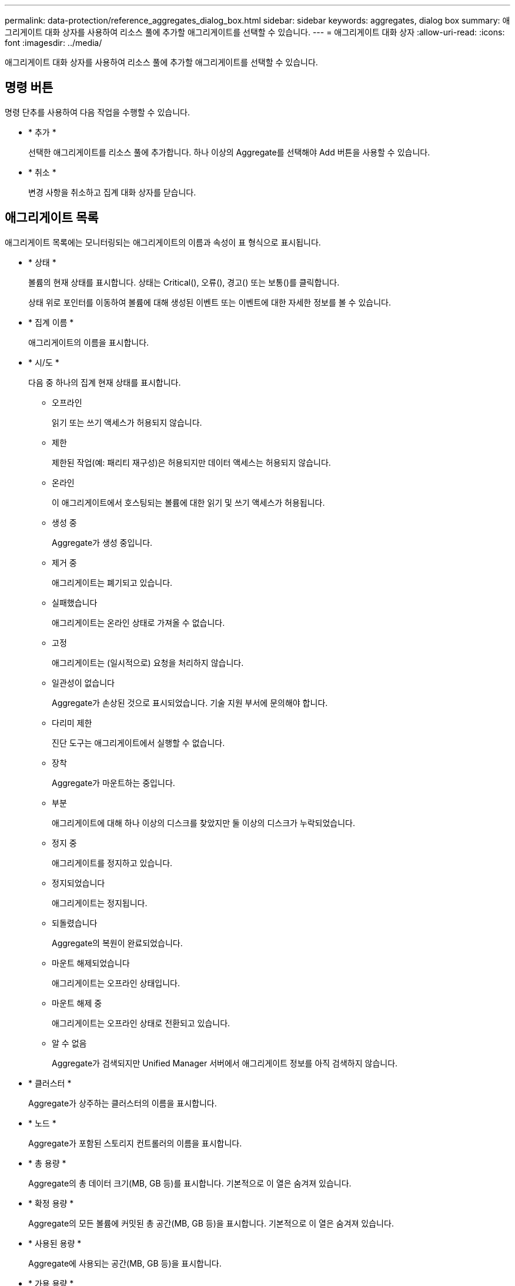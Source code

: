 ---
permalink: data-protection/reference_aggregates_dialog_box.html 
sidebar: sidebar 
keywords: aggregates, dialog box 
summary: 애그리게이트 대화 상자를 사용하여 리소스 풀에 추가할 애그리게이트를 선택할 수 있습니다. 
---
= 애그리게이트 대화 상자
:allow-uri-read: 
:icons: font
:imagesdir: ../media/


[role="lead"]
애그리게이트 대화 상자를 사용하여 리소스 풀에 추가할 애그리게이트를 선택할 수 있습니다.



== 명령 버튼

명령 단추를 사용하여 다음 작업을 수행할 수 있습니다.

* * 추가 *
+
선택한 애그리게이트를 리소스 풀에 추가합니다. 하나 이상의 Aggregate를 선택해야 Add 버튼을 사용할 수 있습니다.

* * 취소 *
+
변경 사항을 취소하고 집계 대화 상자를 닫습니다.





== 애그리게이트 목록

애그리게이트 목록에는 모니터링되는 애그리게이트의 이름과 속성이 표 형식으로 표시됩니다.

* * 상태 *
+
볼륨의 현재 상태를 표시합니다. 상태는 Critical(image:../media/sev_critical_um60.png[""]), 오류(image:../media/sev_error_um60.png[""]), 경고(image:../media/sev_warning_um60.png[""]) 또는 보통(image:../media/sev_normal_um60.png[""])를 클릭합니다.

+
상태 위로 포인터를 이동하여 볼륨에 대해 생성된 이벤트 또는 이벤트에 대한 자세한 정보를 볼 수 있습니다.

* * 집계 이름 *
+
애그리게이트의 이름을 표시합니다.

* * 시/도 *
+
다음 중 하나의 집계 현재 상태를 표시합니다.

+
** 오프라인
+
읽기 또는 쓰기 액세스가 허용되지 않습니다.

** 제한
+
제한된 작업(예: 패리티 재구성)은 허용되지만 데이터 액세스는 허용되지 않습니다.

** 온라인
+
이 애그리게이트에서 호스팅되는 볼륨에 대한 읽기 및 쓰기 액세스가 허용됩니다.

** 생성 중
+
Aggregate가 생성 중입니다.

** 제거 중
+
애그리게이트는 폐기되고 있습니다.

** 실패했습니다
+
애그리게이트는 온라인 상태로 가져올 수 없습니다.

** 고정
+
애그리게이트는 (일시적으로) 요청을 처리하지 않습니다.

** 일관성이 없습니다
+
Aggregate가 손상된 것으로 표시되었습니다. 기술 지원 부서에 문의해야 합니다.

** 다리미 제한
+
진단 도구는 애그리게이트에서 실행할 수 없습니다.

** 장착
+
Aggregate가 마운트하는 중입니다.

** 부분
+
애그리게이트에 대해 하나 이상의 디스크를 찾았지만 둘 이상의 디스크가 누락되었습니다.

** 정지 중
+
애그리게이트를 정지하고 있습니다.

** 정지되었습니다
+
애그리게이트는 정지됩니다.

** 되돌렸습니다
+
Aggregate의 복원이 완료되었습니다.

** 마운트 해제되었습니다
+
애그리게이트는 오프라인 상태입니다.

** 마운트 해제 중
+
애그리게이트는 오프라인 상태로 전환되고 있습니다.

** 알 수 없음
+
Aggregate가 검색되지만 Unified Manager 서버에서 애그리게이트 정보를 아직 검색하지 않습니다.



* * 클러스터 *
+
Aggregate가 상주하는 클러스터의 이름을 표시합니다.

* * 노드 *
+
Aggregate가 포함된 스토리지 컨트롤러의 이름을 표시합니다.

* * 총 용량 *
+
Aggregate의 총 데이터 크기(MB, GB 등)를 표시합니다. 기본적으로 이 열은 숨겨져 있습니다.

* * 확정 용량 *
+
Aggregate의 모든 볼륨에 커밋된 총 공간(MB, GB 등)을 표시합니다. 기본적으로 이 열은 숨겨져 있습니다.

* * 사용된 용량 *
+
Aggregate에 사용되는 공간(MB, GB 등)을 표시합니다.

* * 가용 용량 *
+
Aggregate에서 데이터에 사용할 수 있는 공간 크기(MB, GB 등)를 표시합니다. 기본적으로 이 열은 숨겨져 있습니다.

* * 사용 가능 % *
+
Aggregate에서 데이터에 사용 가능한 공간의 비율을 표시합니다. 기본적으로 이 열은 숨겨져 있습니다.

* * % * 사용
+
Aggregate의 데이터에 사용된 공간의 비율을 표시합니다.

* * RAID 유형 *
+
선택한 볼륨의 RAID 유형을 표시합니다. RAID 유형은 RAID0, RAID4, RAID-DP, RAID-TEC 또는 혼합 RAID일 수 있습니다.


